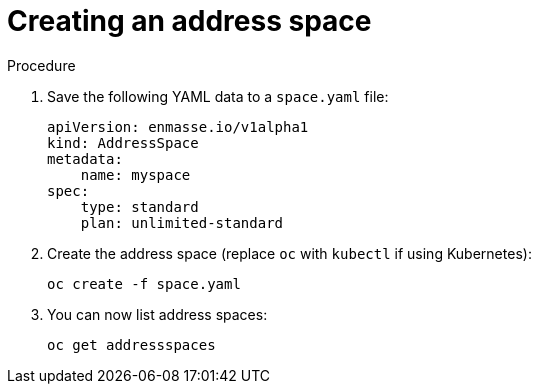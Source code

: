 // Module included in the following assemblies:
//
// assembly-configure-address-spaces-addresses-cli.adoc

[id='create-address-space-cli-{context}']
= Creating an address space

.Procedure

. Save the following YAML data to a `space.yaml` file:
+
[source,yaml,options="nowrap"]
----
apiVersion: enmasse.io/v1alpha1
kind: AddressSpace
metadata:
    name: myspace
spec:
    type: standard
    plan: unlimited-standard
----

. Create the address space  (replace `oc` with `kubectl` if using Kubernetes):
+
[source,yaml,options="nowrap"]
----
oc create -f space.yaml
----

. You can now list address spaces:
+
[source,yaml,options="nowrap"]
----
oc get addressspaces
----

